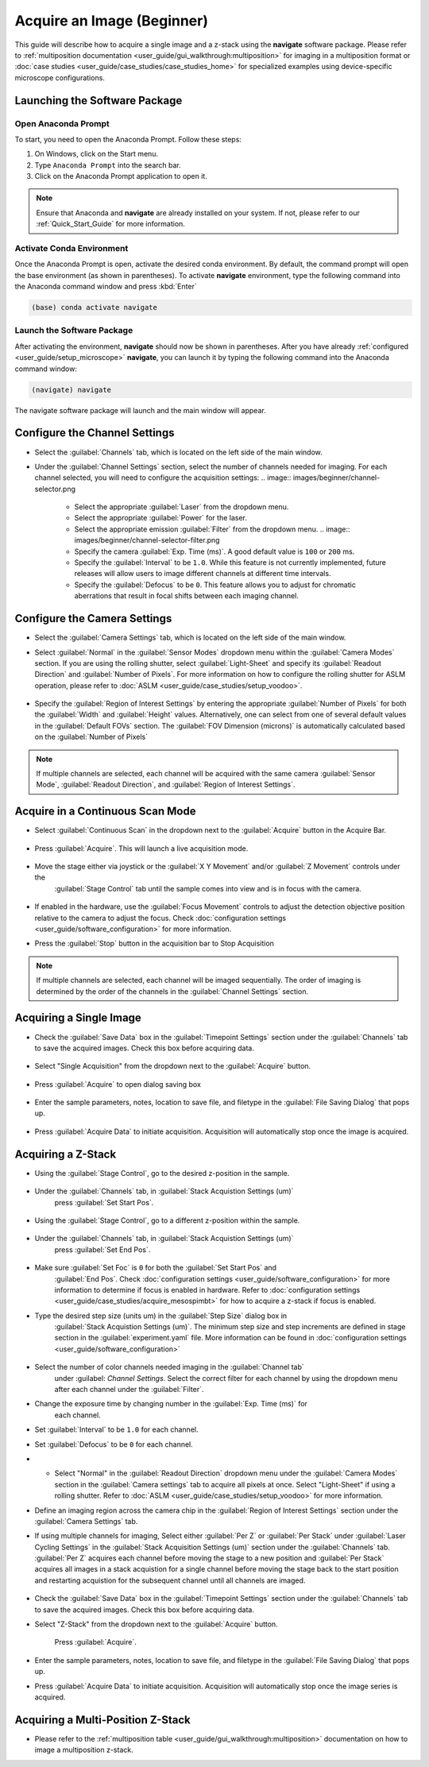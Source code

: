 ===========================
Acquire an Image (Beginner)
===========================

This guide will describe how to acquire a single image and a z-stack using the
**navigate** software package. Please refer to :ref:`multiposition documentation <user_guide/gui_walkthrough:multiposition>` for imaging in a
multiposition format or :doc:`case studies <user_guide/case_studies/case_studies_home>` for specialized examples using device-specific
microscope configurations.

Launching the Software Package
==============================

Open Anaconda Prompt
--------------------

To start, you need to open the Anaconda Prompt. Follow these steps:

1. On Windows, click on the Start menu.
2. Type ``Anaconda Prompt`` into the search bar.
3. Click on the Anaconda Prompt application to open it.

.. note::
   Ensure that Anaconda and **navigate** are already installed on your system.
   If not, please refer to our :ref:`Quick_Start_Guide` for more information.


Activate Conda Environment
--------------------------

Once the Anaconda Prompt is open, activate the desired conda environment. By default,
the command prompt will open the base environment (as shown in parentheses). To activate **navigate** environment,
type the following command into the Anaconda command window and press :kbd:`Enter`

.. code-block:: bash

   (base) conda activate navigate

Launch the Software Package
---------------------------

After activating the environment, **navigate** should now be shown in parentheses. After you have already
:ref:`configured <user_guide/setup_microscope>`  **navigate**, you can launch it by typing the following command into the Anaconda command window:

.. code-block:: bash

   (navigate) navigate


The navigate software package will launch and the main window will appear.

    .. image:: images/beginner/open-navigate.png

Configure the Channel Settings
=============================================

* Select the :guilabel:`Channels` tab, which is located on the left side of the main window.
* Under the :guilabel:`Channel Settings` section, select the number of channels needed for imaging. For each channel selected,
  you will need to configure the acquisition settings:
  .. image:: images/beginner/channel-selector.png

    * Select the appropriate :guilabel:`Laser` from the dropdown menu.
    * Select the appropriate :guilabel:`Power` for the laser.
    * Select the appropriate emission :guilabel:`Filter` from the dropdown menu.
      .. image:: images/beginner/channel-selector-filter.png

    * Specify the camera :guilabel:`Exp. Time (ms)`. A good default value is ``100`` or ``200`` ms.
    * Specify the :guilabel:`Interval` to be ``1.0``. While this feature is not currently implemented,
      future releases will allow users to image different channels at different time intervals.
    * Specify the :guilabel:`Defocus` to be ``0``. This feature allows you to adjust for chromatic aberrations
      that result in focal shifts between each imaging channel.

Configure the Camera Settings
============================================
* Select the :guilabel:`Camera Settings` tab, which is located on the left side of the main window.

* Select :guilabel:`Normal` in the :guilabel:`Sensor Modes` dropdown menu within the :guilabel:`Camera Modes` section.
  If you are using the rolling shutter, select :guilabel:`Light-Sheet` and specify its :guilabel:`Readout Direction`
  and :guilabel:`Number of Pixels`. For more information on how to configure the rolling shutter
  for ASLM operation, please refer to :doc:`ASLM <user_guide/case_studies/setup_voodoo>`.

    .. image:: images/beginner/sensor-mode.png

* Specify the :guilabel:`Region of Interest Settings` by entering the appropriate
  :guilabel:`Number of Pixels` for both the :guilabel:`Width` and :guilabel:`Height` values.
  Alternatively, one can select from one of several default values in the :guilabel:`Default FOVs` section.
  The :guilabel:`FOV Dimension (microns)` is automatically calculated based on the :guilabel:`Number of Pixels`

    .. image:: images/beginner/ROI-definition.png

.. note::
    If multiple channels are selected, each channel will be acquired with the same camera
    :guilabel:`Sensor Mode`, :guilabel:`Readout Direction`, and :guilabel:`Region of Interest Settings`.


Acquire in a Continuous Scan Mode
=================================

* Select :guilabel:`Continuous Scan` in the dropdown next to the :guilabel:`Acquire` button in the Acquire Bar.

    .. image:: images/beginner/continuous-scan-dropdown.png

* Press :guilabel:`Acquire`. This will launch a live acquisition mode.

    .. image:: images/beginner/continuous-scan-acquire.png

* Move the stage either via joystick or the :guilabel:`X Y Movement` and/or :guilabel:`Z Movement` controls under the
   :guilabel:`Stage Control` tab until the sample comes into view and is in focus with the camera.

    .. image:: images/beginner/stage-movement-panel.png

* If enabled in the hardware, use the :guilabel:`Focus Movement` controls to adjust the
  detection objective position relative to the camera to adjust the focus.
  Check :doc:`configuration settings <user_guide/software_configuration>` for more information.

* Press the :guilabel:`Stop` button in the acquisition bar to Stop Acquisition

    .. image:: images/beginner/stop-acquisition.png


.. note::
    If multiple channels are selected, each channel will be imaged sequentially.
    The order of imaging is determined by the order of the channels in the :guilabel:`Channel Settings` section.

Acquiring a Single Image
=========================


* Check the :guilabel:`Save Data` box in the :guilabel:`Timepoint Settings` section under the :guilabel:`Channels` tab to save the acquired images. Check this box before acquiring data.

    .. image:: images/beginner/save-data.png

* Select "Single Acquisition" from the dropdown next to the :guilabel:`Acquire` button.

    .. image:: images/beginner/single-acquisition-dropdown.png

* Press :guilabel:`Acquire` to open dialog saving box

    .. image:: images/beginner/single-acquisition-acquire.png

* Enter the sample parameters, notes, location to save file, and filetype in the :guilabel:`File Saving Dialog` that pops up.

    .. image:: images/beginner/save-dialog-box.png

* Press :guilabel:`Acquire Data` to initiate acquisition. Acquisition will automatically stop once the image is acquired.

    .. image:: images/beginner/save-dialog-box-acquire.png


Acquiring a Z-Stack
===================

* Using the :guilabel:`Stage Control`, go to the desired z-position in the sample.

    .. image:: images/beginner/stage-control-start-pos-zstack.png

* Under the :guilabel:`Channels` tab, in :guilabel:`Stack Acquistion Settings (um)`
   press :guilabel:`Set Start Pos`.

    .. image:: images/beginner/press-start-pos.png

* Using the :guilabel:`Stage Control`, go to a different z-position within the sample.

    .. image:: images/beginner/stage-control-end-pos-zstack.png

* Under the :guilabel:`Channels` tab, in :guilabel:`Stack Acquistion Settings (um)`
   press :guilabel:`Set End Pos`.

    .. image:: images/beginner/press-end-pos.png

* Make sure :guilabel:`Set Foc` is ``0`` for both the :guilabel:`Set Start Pos` and
   :guilabel:`End Pos`.  Check :doc:`configuration settings <user_guide/software_configuration>` for more information to determine if focus is enabled in hardware. Refer to :doc:`configuration settings <user_guide/case_studies/acquire_mesospimbt>` for how to acquire a z-stack if focus is enabled.

* Type the desired step size (units um) in the :guilabel:`Step Size` dialog box in
   :guilabel:`Stack Acquistion Settings (um)`. The minimum step size and step increments are defined in stage section in the :guilabel:`experiment.yaml` file. More information can be found in :doc:`configuration settings <user_guide/software_configuration>`

    .. image:: images/beginner/define-step-size.png

* Select the number of color channels needed imaging in the :guilabel:`Channel tab`
   under :guilabel: `Channel Settings`. Select the correct filter for each channel by
   using the dropdown menu after each channel under the :guilabel:`Filter`.
* Change the exposure time by changing number in the :guilabel:`Exp. Time (ms)` for
   each channel.
* Set :guilabel:`Interval` to be ``1.0`` for each channel.
* Set :guilabel:`Defocus` to be ``0`` for each channel.
* * Select "Normal" in the :guilabel:`Readout Direction` dropdown menu under the :guilabel:`Camera Modes` section in the :guilabel:`Camera settings` tab to acquire all pixels at once. Select "Light-Sheet" if using a rolling shutter. Refer to :doc:`ASLM <user_guide/case_studies/setup_voodoo>` for more information.
* Define an imaging region across the camera chip in the :guilabel:`Region of Interest Settings` section under the :guilabel:`Camera Settings` tab.
* If using multiple channels for imaging, Select either :guilabel:`Per Z` or :guilabel:`Per Stack` under :guilabel:`Laser Cycling Settings` in the :guilabel:`Stack Acquisition Settings (um)` section under the :guilabel:`Channels` tab. :guilabel:`Per Z` acquires each channel before moving the stage to a new position and :guilabel:`Per Stack` acquires all images in a stack acquistion for a single channel before moving the stage back to the start position and restarting acquistion for the subsequent channel until all channels are imaged.

    .. image:: images/beginner/laser-cycling-settings.png

* Check the :guilabel:`Save Data` box in the :guilabel:`Timepoint Settings` section under the :guilabel:`Channels` tab to save the acquired images. Check this box before acquiring data.
* Select "Z-Stack" from the dropdown next to the :guilabel:`Acquire` button.

    .. image:: images/beginner/z-stack-acquisition.png

   Press :guilabel:`Acquire`.
* Enter the sample parameters, notes, location to save file, and filetype in the :guilabel:`File Saving Dialog` that pops up.
* Press :guilabel:`Acquire Data` to initiate acquisition. Acquisition will automatically stop once the image series is acquired.

Acquiring a Multi-Position Z-Stack
================================

* Please refer to the :ref:`multiposition table <user_guide/gui_walkthrough:multiposition>` documentation on how to image a multiposition z-stack.
